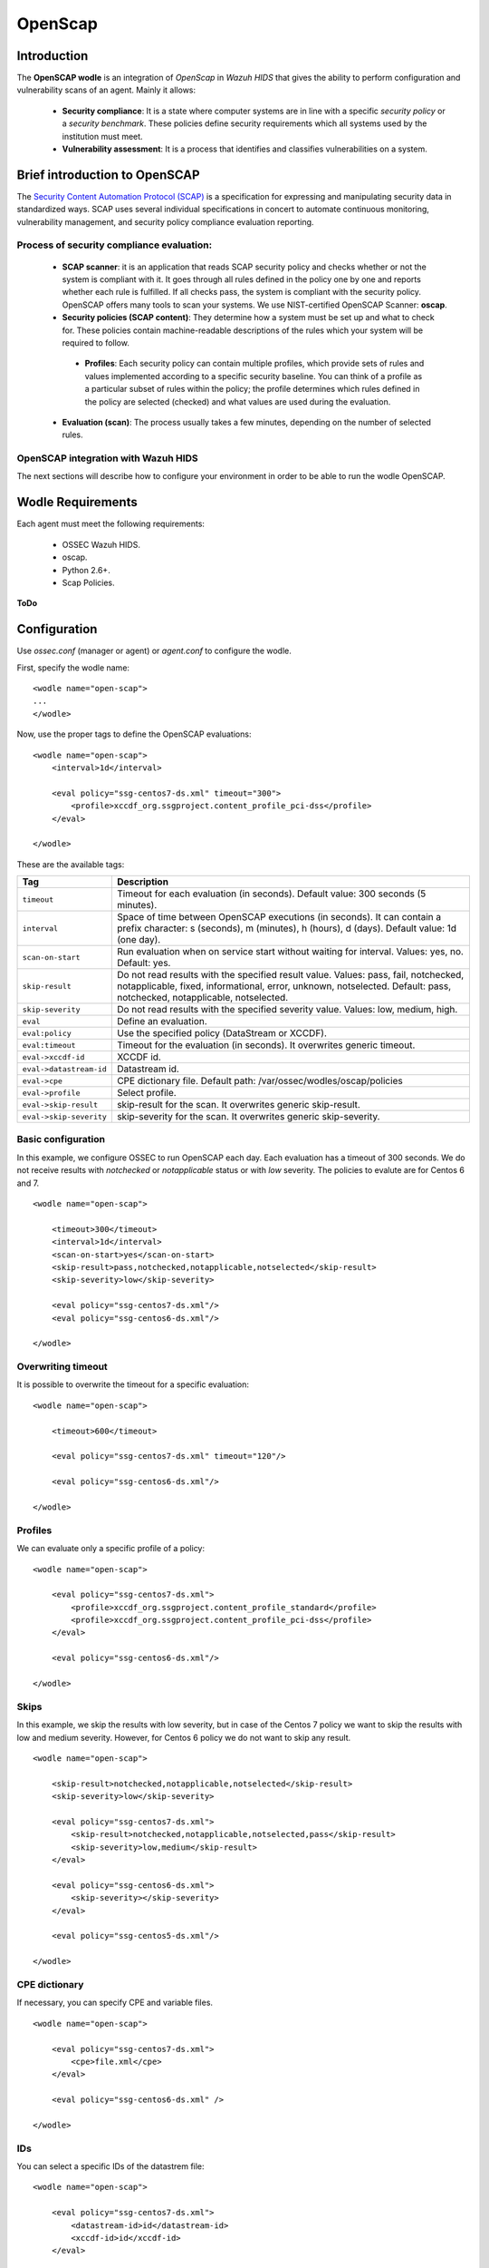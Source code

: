 .. _wazuh_modules_openscap:


OpenScap
============

Introduction
--------------

The **OpenSCAP wodle** is an integration of *OpenScap* in *Wazuh HIDS* that gives the ability to perform configuration and vulnerability scans of an agent. Mainly it allows:

 - **Security compliance**: It is a state where computer systems are in line with a specific *security policy* or a *security benchmark*. These policies define security requirements which all systems used by the institution must meet.

 - **Vulnerability assessment**: It is a process that identifies and classifies vulnerabilities on a system.


Brief introduction to OpenSCAP
-----------------------------------------

The `Security Content Automation Protocol (SCAP) <https://scap.nist.gov/>`_ is a specification for expressing and manipulating security data in standardized ways. SCAP uses several individual specifications in concert to automate continuous monitoring, vulnerability management, and security policy compliance evaluation reporting.

Process of security compliance evaluation:
++++++++++++++++++++++++++++++++++++++++++++
 - **SCAP scanner**: it is an application that reads SCAP security policy and checks whether or not the system is compliant with it. It goes through all rules defined in the policy one by one and reports whether each rule is fulfilled. If all checks pass, the system is compliant with the security policy. OpenSCAP offers many tools to scan your systems. We use NIST-certified OpenSCAP Scanner: **oscap**.
 - **Security policies (SCAP content)**: They determine how a system must be set up and what to check for. These policies contain machine-readable descriptions of the rules which your system will be required to follow.

  - **Profiles**: Each security policy can contain multiple profiles, which provide sets of rules and values implemented according to a specific security baseline. You can think of a profile as a particular subset of rules within the policy; the profile determines which rules defined in the policy are selected (checked) and what values are used during the evaluation.

 - **Evaluation (scan)**: The process usually takes a few minutes, depending on the number of selected rules.


OpenSCAP integration with Wazuh HIDS
++++++++++++++++++++++++++++++++++++++++++++
The next sections will describe how to configure your environment in order to be able to run the wodle OpenSCAP.


Wodle Requirements
------------------------------

Each agent must meet the following requirements:

 - OSSEC Wazuh HIDS.
 - oscap.
 - Python 2.6+.
 - Scap Policies.

**ToDo**


Configuration
-------------

Use *ossec.conf* (manager or agent) or *agent.conf* to configure the wodle.

First, specify the wodle name: ::

    <wodle name="open-scap">
    ...
    </wodle>

Now, use the proper tags to define the OpenSCAP evaluations: ::

    <wodle name="open-scap">
        <interval>1d</interval>

        <eval policy="ssg-centos7-ds.xml" timeout="300">
            <profile>xccdf_org.ssgproject.content_profile_pci-dss</profile>
        </eval>

    </wodle>

These are the available tags:

=========================  ==============
 Tag                        Description
=========================  ==============
``timeout``                 Timeout for each evaluation (in seconds). Default value: 300 seconds (5 minutes).
``interval``                Space of time between OpenSCAP executions (in seconds). It can contain a prefix character: s (seconds), m (minutes), h (hours), d (days). Default value: 1d (one day).
``scan-on-start``           Run evaluation when on service start without waiting for interval. Values: yes, no. Default: yes.
``skip-result``             Do not read results with the specified result value. Values: pass, fail, notchecked, notapplicable, fixed, informational, error, unknown, notselected. Default: pass, notchecked, notapplicable, notselected.
``skip-severity``           Do not read results with the specified severity value. Values: low, medium, high.
``eval``                    Define an evaluation.
``eval:policy``             Use the specified policy (DataStream or XCCDF).
``eval:timeout``            Timeout for the evaluation (in seconds). It overwrites generic timeout.
``eval->xccdf-id``          XCCDF id.
``eval->datastream-id``     Datastream id.
``eval->cpe``               CPE dictionary file. Default path: /var/ossec/wodles/oscap/policies
``eval->profile``           Select profile.
``eval->skip-result``       skip-result for the scan. It overwrites generic skip-result.
``eval->skip-severity``     skip-severity for the scan. It overwrites generic skip-severity.
=========================  ==============

Basic configuration
++++++++++++++++++++++++++++++++++++++++++++
In this example, we configure OSSEC to run OpenSCAP each day. Each evaluation has a timeout of 300 seconds. We do not receive results with *notchecked* or *notapplicable* status or with *low* severity. The policies to evalute are for Centos 6 and 7.

::

    <wodle name="open-scap">

        <timeout>300</timeout>
        <interval>1d</interval>
        <scan-on-start>yes</scan-on-start>
        <skip-result>pass,notchecked,notapplicable,notselected</skip-result>
        <skip-severity>low</skip-severity>

        <eval policy="ssg-centos7-ds.xml"/>
        <eval policy="ssg-centos6-ds.xml"/>

    </wodle>


Overwriting timeout
++++++++++++++++++++++++++++++++++++++++++++
It is possible to overwrite the timeout for a specific evaluation: ::

    <wodle name="open-scap">

        <timeout>600</timeout>

        <eval policy="ssg-centos7-ds.xml" timeout="120"/>

        <eval policy="ssg-centos6-ds.xml"/>

    </wodle>

Profiles
++++++++++++++++++++++++++++++++++++++++++++
We can evaluate only a specific profile of a policy: ::

    <wodle name="open-scap">

        <eval policy="ssg-centos7-ds.xml">
            <profile>xccdf_org.ssgproject.content_profile_standard</profile>
            <profile>xccdf_org.ssgproject.content_profile_pci-dss</profile>
        </eval>

        <eval policy="ssg-centos6-ds.xml"/>

    </wodle>

Skips
++++++++++++++++++++++++++++++++++++++++++++
In this example, we skip the results with low severity, but in case of the Centos 7 policy we want to skip the results with low and medium severity. However, for Centos 6 policy we do not want to skip any result.
::

    <wodle name="open-scap">

        <skip-result>notchecked,notapplicable,notselected</skip-result>
        <skip-severity>low</skip-severity>

        <eval policy="ssg-centos7-ds.xml">
            <skip-result>notchecked,notapplicable,notselected,pass</skip-result>
            <skip-severity>low,medium</skip-result>
        </eval>

        <eval policy="ssg-centos6-ds.xml">
            <skip-severity></skip-severity>
        </eval>

        <eval policy="ssg-centos5-ds.xml"/>

    </wodle>

CPE dictionary
++++++++++++++++++++++++++++++++++++++++++++

If necessary, you can specify CPE and variable files. ::

    <wodle name="open-scap">

        <eval policy="ssg-centos7-ds.xml">
            <cpe>file.xml</cpe>
        </eval>

        <eval policy="ssg-centos6-ds.xml" />

    </wodle>

IDs
++++++++++++++++++++++++++++++++++++++++++++
You can select a specific IDs of the datastrem file:  ::

    <wodle name="open-scap">

        <eval policy="ssg-centos7-ds.xml">
            <datastream-id>id</datastream-id>
            <xccdf-id>id</xccdf-id>
        </eval>

        <eval policy="ssg-centos6-ds.xml" />

    </wodle>


Policies
---------

Policies are defined by 2 types of files:

 - Data Stream (files names end with -ds.xml): it is a format that packs other SCAP components into a single file ...
 - XCCDF: It is used to describe the security checklists. ...

  - OVAL: It is used to describe security vulnerabilities or desired configuration of systems. OVAL definitions define a secure state of some objects in a computer ....

Also, ... :

 - CPE
 - Variable

Link to policies...


Use cases
--------------

Make a RHEL7 machine PCI-DSS compliant

JSON ALERTS, KIBANA...


How to Evaluate a DISA STIG


...info:
Security compliance
Vulnerability assessment:
https://www.open-scap.org/tools/openscap-base/
Make a RHEL7 machine PCI-DSS compliant
https://www.open-scap.org/resources/documentation/make-a-rhel7-server-compliant-with-pci-dss/
How to Evaluate a DISA STIG
https://www.open-scap.org/resources/documentation/perform-vulnerability-scan-of-rhel-6-machine/


Reference
--------------
https://www.open-scap.org/features/security-compliance/
https://www.open-scap.org/features/vulnerability-assessment/
https://www.open-scap.org/features/scap-components/
